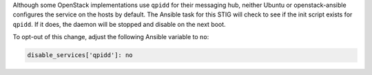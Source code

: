 Although some OpenStack implementations use ``qpidd`` for their messaging hub,
neither Ubuntu or openstack-ansible configures the service on the hosts by
default. The Ansible task for this STIG will check to see if the init script
exists for ``qpidd``. If it does, the daemon will be stopped and disable on
the next boot.

To opt-out of this change, adjust the following Ansible variable to ``no``:

.. code-block:: yaml

    disable_services['qpidd']: no
